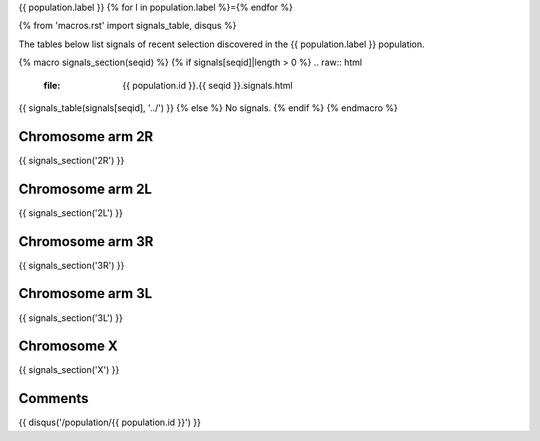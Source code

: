 {{ population.label }}
{% for l in population.label %}={% endfor %}

{% from 'macros.rst' import signals_table, disqus %}

The tables below list signals of recent selection discovered in the
{{ population.label }} population.

{% macro signals_section(seqid) %}
{% if signals[seqid]|length > 0 %}
.. raw:: html
    :file: {{ population.id }}.{{ seqid }}.signals.html

{{ signals_table(signals[seqid], '../') }}
{% else %}
No signals.
{% endif %}
{% endmacro %}

Chromosome arm 2R
-----------------

{{ signals_section('2R') }}

Chromosome arm 2L
-----------------

{{ signals_section('2L') }}

Chromosome arm 3R
-----------------

{{ signals_section('3R') }}

Chromosome arm 3L
-----------------

{{ signals_section('3L') }}

Chromosome X
------------

{{ signals_section('X') }}

Comments
--------

{{ disqus('/population/{{ population.id }}') }}
